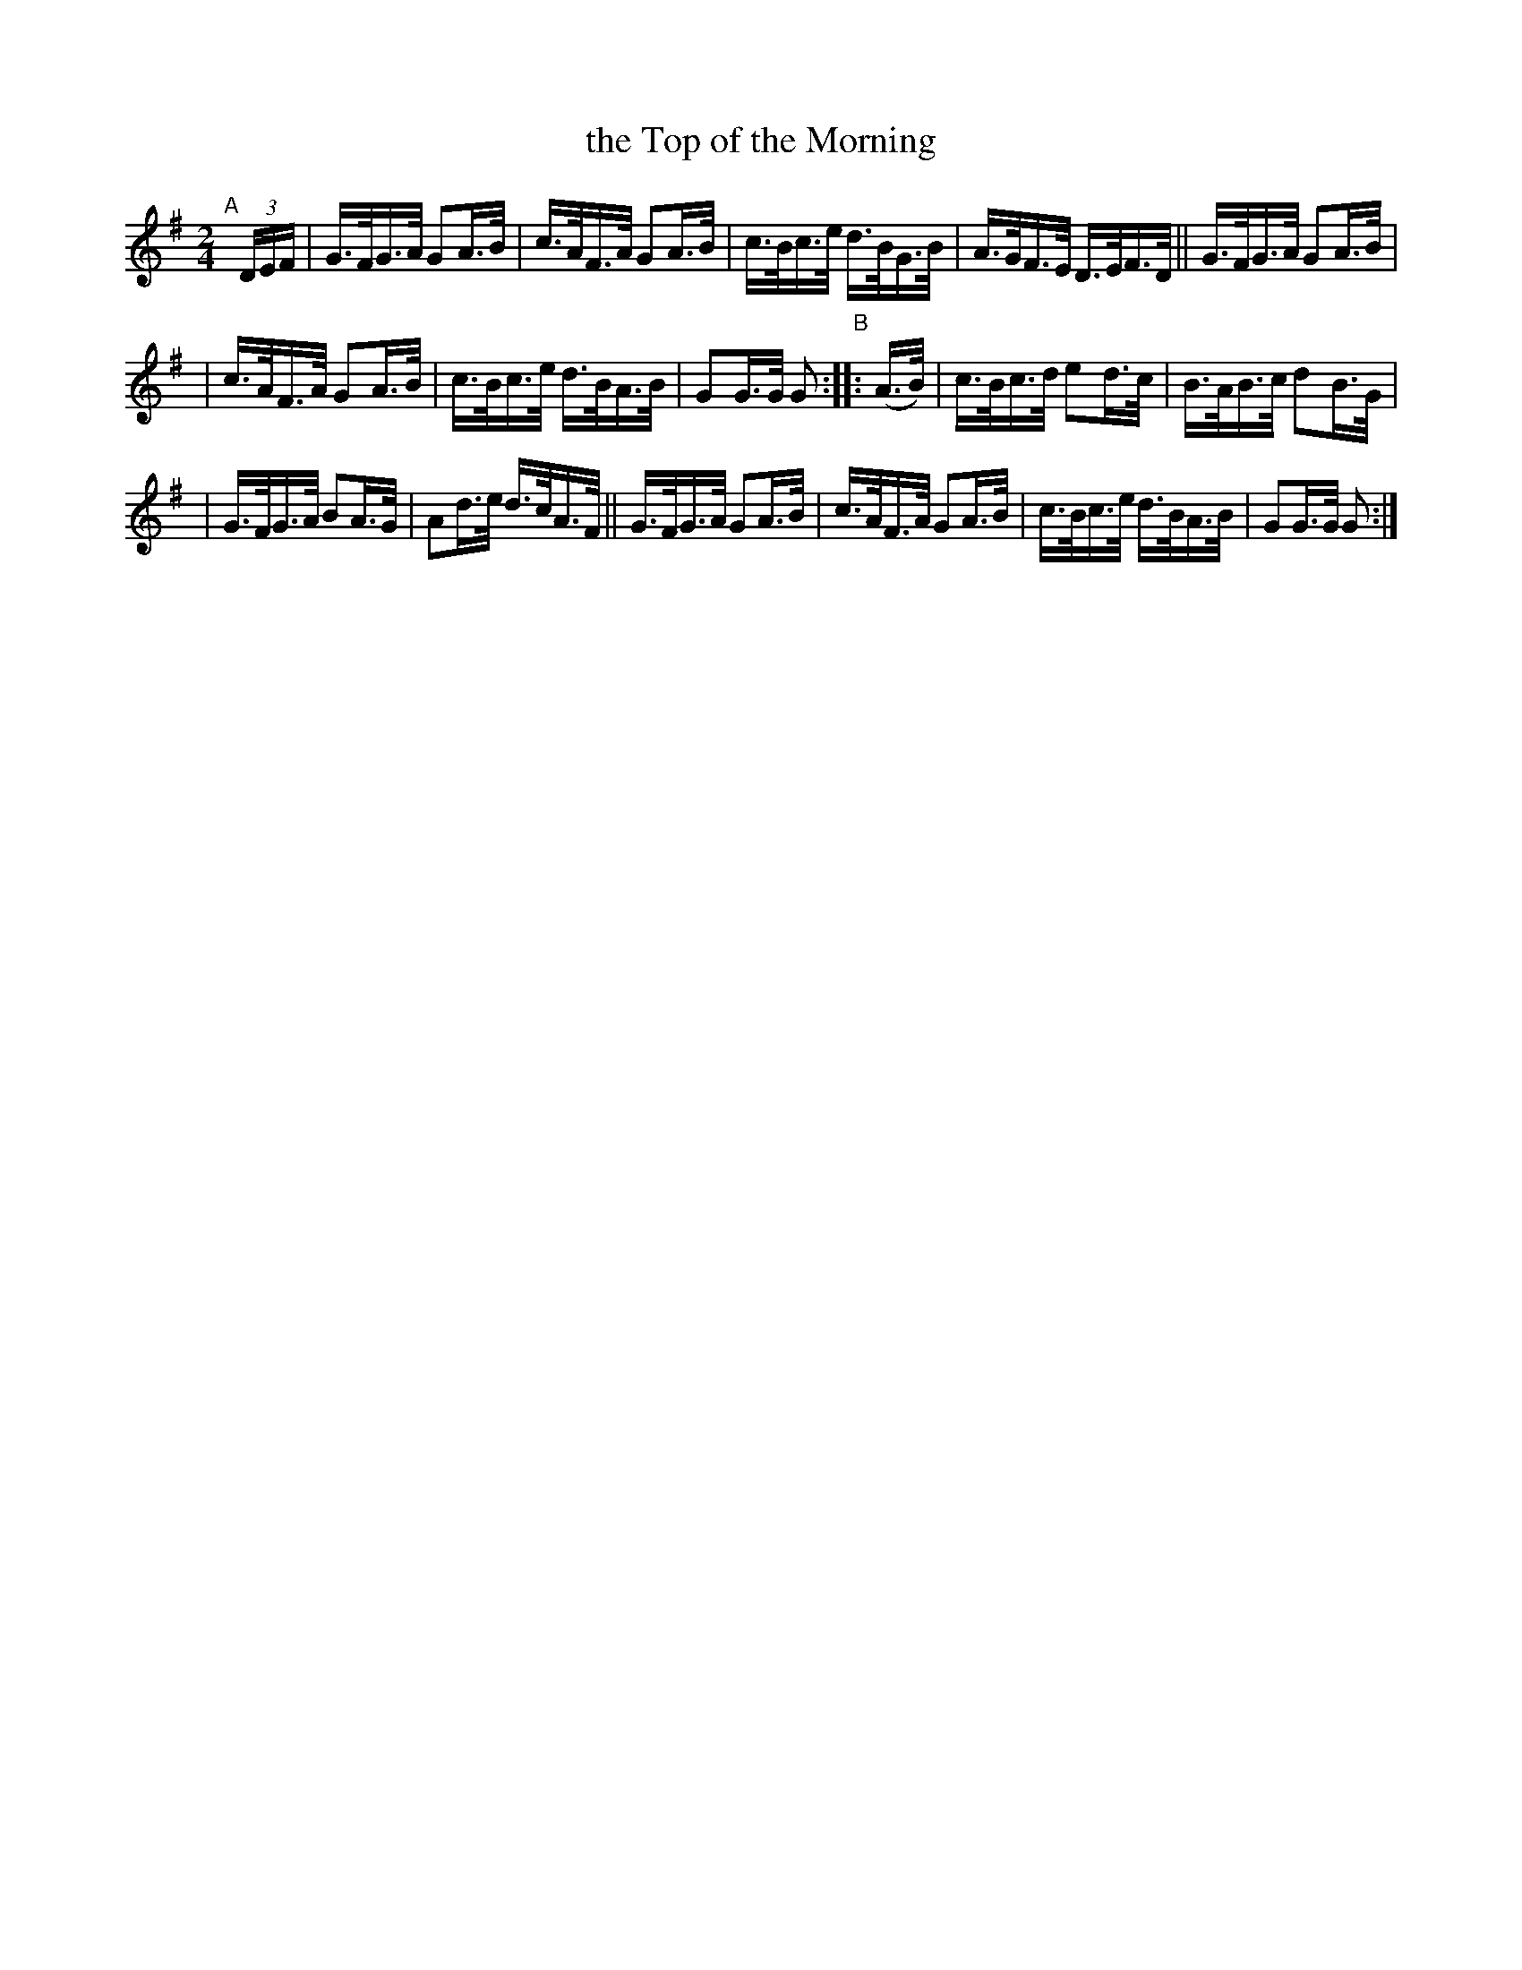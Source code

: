 X: 821
T: the Top of the Morning
R: hornpipe
%S: s:2 b:16(8+8)
B: Francis O'Neill: "The Dance Music of Ireland" (1907) #821
Z: Frank Nordberg - http://www.musicaviva.com
F: http://www.musicaviva.com/abc/tunes/ireland/oneill-1001/0821/oneill-1001-0821-1.abc
M: 2/4
L: 1/16
K: G
"^A"[|]\
(3DEF | G>FG>A G2A>B | c>AF>A G2A>B | c>Bc>e d>BG>B | A>GF>E D>EF>D || G>FG>A G2A>B |
| c>AF>A G2A>B | c>Bc>e d>BA>B | G2G>G G2 "^B":: (A>B) | c>Bc>d e2d>c | B>AB>c d2B>G |
| G>FG>A B2A>G | A2d>e d>cA>F ||  G>FG>A G2A>B | c>AF>A G2A>B | c>Bc>e d>BA>B | G2G>G G2 :|
